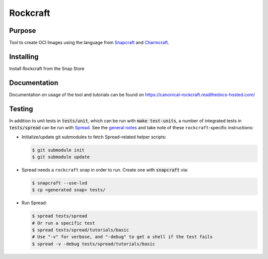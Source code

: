 
*********
Rockcraft
*********

|snap|  |docs|

Purpose
-------

Tool to create OCI Images using the language from `Snapcraft`_ and `Charmcraft`_.

.. _Snapcraft: https://snapcraft.io

.. _Charmcraft: https://juju.is

Installing
----------

Install Rockcraft from the Snap Store

|Snap Store|

Documentation
-------------

Documentation on usage of the tool and tutorials can be found on
https://canonical-rockcraft.readthedocs-hosted.com/


.. |snap| image:: https://snapcraft.io/rockcraft/badge.svg
    :alt: Snap Status
    :scale: 100%
    :target: https://snapcraft.io/rockcraft

.. |docs| image:: https://readthedocs.com/projects/canonical-rockcraft/badge/?version=latest
    :alt: Documentation Status
    :scale: 100%
    :target: https://canonical-rockcraft.readthedocs-hosted.com/en/latest/?badge=latest

.. |Snap Store| image:: https://snapcraft.io/static/images/badges/en/snap-store-black.svg
    :alt: Get it from the Snap Store
    :scale: 100%
    :target: https://snapcraft.io/rockcraft
  
Testing
-------

In addition to unit tests in :code:`tests/unit`, which can be run with :code:`make test-units`,
a number of integrated tests in :code:`tests/spread` can be run with `Spread`_. See the
`general notes`_ and take note of these ``rockcraft``-specific instructions:

* Initialize/update git submodules to fetch Spread-related helper scripts:

  .. code-block::

     $ git submodule init
     $ git submodule update

* Spread needs a ``rockcraft`` snap in order to run. Create one with :code:`snapcraft` via:

  .. code-block::

     $ snapcraft --use-lxd
     $ cp <generated snap> tests/

* Run Spread:

  .. code-block::

     $ spread tests/spread
     # Or run a specific test
     $ spread tests/spread/tutorials/basic
     # Use "-v" for verbose, and "-debug" to get a shell if the test fails
     $ spread -v -debug tests/spread/tutorials/basic

.. _Spread: https://github.com/snapcore/spread
.. _general notes: https://github.com/snapcore/snapcraft/blob/main/TESTING.md#spread-tests-for-the-snapcraft-snap

